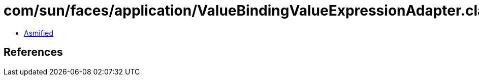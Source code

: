 = com/sun/faces/application/ValueBindingValueExpressionAdapter.class

 - link:ValueBindingValueExpressionAdapter-asmified.java[Asmified]

== References


